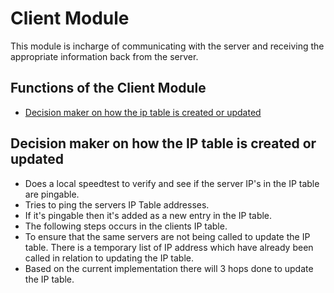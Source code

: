 * Client Module
:PROPERTIES:
:CUSTOM_ID: client-module
:END:
This module is incharge of communicating with the server and receiving
the appropriate information back from the server.

** Functions of the Client Module
:PROPERTIES:
:CUSTOM_ID: functions-of-the-client-module
:END:

#+begin_html
  <!-- - [Interact with the Server Api](#functions-of-the-client-module) -->
#+end_html

- [[#decision-maker-on-how-the-ip-table-is-created-or-updated][Decision
  maker on how the ip table is created or updated]]

** Decision maker on how the IP table is created or updated
:PROPERTIES:
:CUSTOM_ID: decision-maker-on-how-the-ip-table-is-created-or-updated
:END:
- Does a local speedtest to verify and see if the server IP's in the IP
  table are pingable.
- Tries to ping the servers IP Table addresses.
- If it's pingable then it's added as a new entry in the IP table.
- The following steps occurs in the clients IP table.
- To ensure that the same servers are not being called to update the IP
  table. There is a temporary list of IP address which have already been
  called in relation to updating the IP table.
- Based on the current implementation there will 3 hops done to update
  the IP table.
